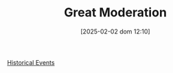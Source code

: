 :PROPERTIES:
:ID:       8121729f-1246-48f7-b8ff-5539223c1f32
:END:
#+title:      Great Moderation
#+date:       [2025-02-02 dom 12:10]
#+filetags:   :historicalevent:
#+identifier: 20250202T121008
#+OPTIONS: num:nil ^:{} toc:nil

[[denote:20250205T110047][Historical Events]]
